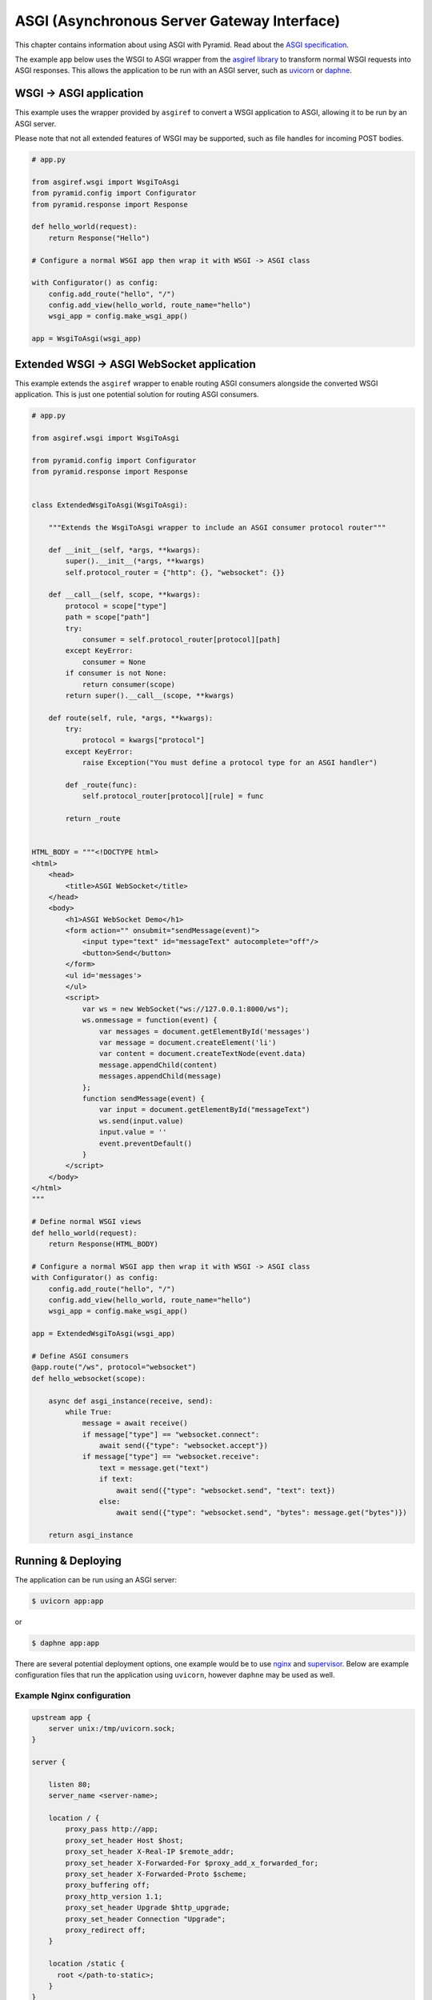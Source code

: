 ASGI (Asynchronous Server Gateway Interface)
++++++++++++++++++++++++++++++++++++++++++++

This chapter contains information about using ASGI with Pyramid. Read about the `ASGI specification <https://asgi.readthedocs.io/en/latest/index.html>`_.

The example app below uses the WSGI to ASGI wrapper from the `asgiref library <https://pypi.org/project/asgiref/>`_ to transform normal WSGI requests into ASGI responses.  This allows the application to be run with an ASGI server, such as `uvicorn <https://www.uvicorn.org/>`_ or `daphne <https://github.com/django/daphne/>`_.


WSGI -> ASGI application
------------------------

This example uses the wrapper provided by ``asgiref`` to convert a WSGI application to ASGI, allowing it to be run by an ASGI server.

Please note that not all extended features of WSGI may be supported, such as file handles for incoming POST bodies.

.. code-block:: python
    
    # app.py

    from asgiref.wsgi import WsgiToAsgi
    from pyramid.config import Configurator
    from pyramid.response import Response

    def hello_world(request):
        return Response("Hello")

    # Configure a normal WSGI app then wrap it with WSGI -> ASGI class

    with Configurator() as config:
        config.add_route("hello", "/")
        config.add_view(hello_world, route_name="hello")
        wsgi_app = config.make_wsgi_app()

    app = WsgiToAsgi(wsgi_app)


Extended WSGI -> ASGI WebSocket application
-------------------------------------------

This example extends the ``asgiref`` wrapper to enable routing ASGI consumers alongside the converted WSGI application. This is just one potential solution for routing ASGI consumers.

.. code-block:: python
    
    # app.py

    from asgiref.wsgi import WsgiToAsgi

    from pyramid.config import Configurator
    from pyramid.response import Response


    class ExtendedWsgiToAsgi(WsgiToAsgi):

        """Extends the WsgiToAsgi wrapper to include an ASGI consumer protocol router"""

        def __init__(self, *args, **kwargs):
            super().__init__(*args, **kwargs)
            self.protocol_router = {"http": {}, "websocket": {}}

        def __call__(self, scope, **kwargs):
            protocol = scope["type"]
            path = scope["path"]
            try:
                consumer = self.protocol_router[protocol][path]
            except KeyError:
                consumer = None
            if consumer is not None:
                return consumer(scope)
            return super().__call__(scope, **kwargs)

        def route(self, rule, *args, **kwargs):
            try:
                protocol = kwargs["protocol"]
            except KeyError:
                raise Exception("You must define a protocol type for an ASGI handler")

            def _route(func):
                self.protocol_router[protocol][rule] = func

            return _route


    HTML_BODY = """<!DOCTYPE html>
    <html>
        <head>
            <title>ASGI WebSocket</title>
        </head>
        <body>
            <h1>ASGI WebSocket Demo</h1>
            <form action="" onsubmit="sendMessage(event)">
                <input type="text" id="messageText" autocomplete="off"/>
                <button>Send</button>
            </form>
            <ul id='messages'>
            </ul>
            <script>
                var ws = new WebSocket("ws://127.0.0.1:8000/ws");
                ws.onmessage = function(event) {
                    var messages = document.getElementById('messages')
                    var message = document.createElement('li')
                    var content = document.createTextNode(event.data)
                    message.appendChild(content)
                    messages.appendChild(message)
                };
                function sendMessage(event) {
                    var input = document.getElementById("messageText")
                    ws.send(input.value)
                    input.value = ''
                    event.preventDefault()
                }
            </script>
        </body>
    </html>
    """

    # Define normal WSGI views
    def hello_world(request):
        return Response(HTML_BODY)

    # Configure a normal WSGI app then wrap it with WSGI -> ASGI class
    with Configurator() as config:
        config.add_route("hello", "/")
        config.add_view(hello_world, route_name="hello")
        wsgi_app = config.make_wsgi_app()

    app = ExtendedWsgiToAsgi(wsgi_app)

    # Define ASGI consumers
    @app.route("/ws", protocol="websocket")
    def hello_websocket(scope):

        async def asgi_instance(receive, send):
            while True:
                message = await receive()
                if message["type"] == "websocket.connect":
                    await send({"type": "websocket.accept"})
                if message["type"] == "websocket.receive":
                    text = message.get("text")
                    if text:
                        await send({"type": "websocket.send", "text": text})
                    else:
                        await send({"type": "websocket.send", "bytes": message.get("bytes")})

        return asgi_instance


Running & Deploying
-------------------

The application can be run using an ASGI server: 

.. code-block:: bash

    $ uvicorn app:app

or 

.. code-block:: bash

    $ daphne app:app

There are several potential deployment options, one example would be to use `nginx <https://nginx.org/>`_ and `supervisor <http://supervisord.org/>`_. Below are example configuration files that run the application using ``uvicorn``, however ``daphne`` may be used as well.


Example Nginx configuration
===========================

.. code-block:: nginx

    upstream app {
        server unix:/tmp/uvicorn.sock;
    }

    server {

        listen 80;
        server_name <server-name>;

        location / {
            proxy_pass http://app;
            proxy_set_header Host $host;
            proxy_set_header X-Real-IP $remote_addr;
            proxy_set_header X-Forwarded-For $proxy_add_x_forwarded_for;
            proxy_set_header X-Forwarded-Proto $scheme;
            proxy_buffering off;
            proxy_http_version 1.1;
            proxy_set_header Upgrade $http_upgrade;
            proxy_set_header Connection "Upgrade";
            proxy_redirect off;
        }

        location /static {
          root </path-to-static>;
        }
    }


Example Supervisor configuration
================================

.. code-block:: ini

    [program:asgiapp]
    directory=/path/to/app/
    command=</path-to-virtualenv>bin/uvicorn app:app --bind unix:/tmp/uvicorn.sock --workers 2 --access-logfile /tmp/uvicorn-access.log --error-logfile /tmp/uvicorn-error.log
    user=<app-user>
    autostart=true
    autorestart=true
    redirect_stderr=True
